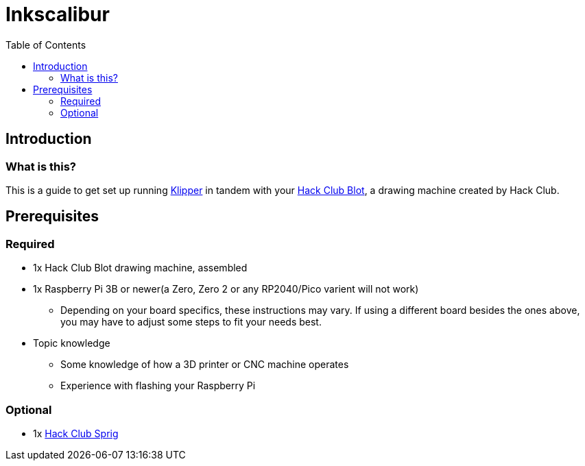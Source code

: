 = Inkscalibur
:toc:

== Introduction
=== What is this?
This is a guide to get set up running https://github.com/Klipper3d/klipper[Klipper] in tandem with your https://blot.hackclub.com[Hack Club Blot], a drawing machine created by Hack Club.

== Prerequisites
=== Required
* 1x Hack Club Blot drawing machine, assembled
* 1x Raspberry Pi 3B or newer(a Zero, Zero 2 or any RP2040/Pico varient will not work)
** Depending on your board specifics, these instructions may vary. If using a different board besides the ones above, you may have to adjust some steps to fit your needs best.
* Topic knowledge
** Some knowledge of how a 3D printer or CNC machine operates
** Experience with flashing your Raspberry Pi

=== Optional
* 1x https://sprig.hackclub.com[Hack Club Sprig]
